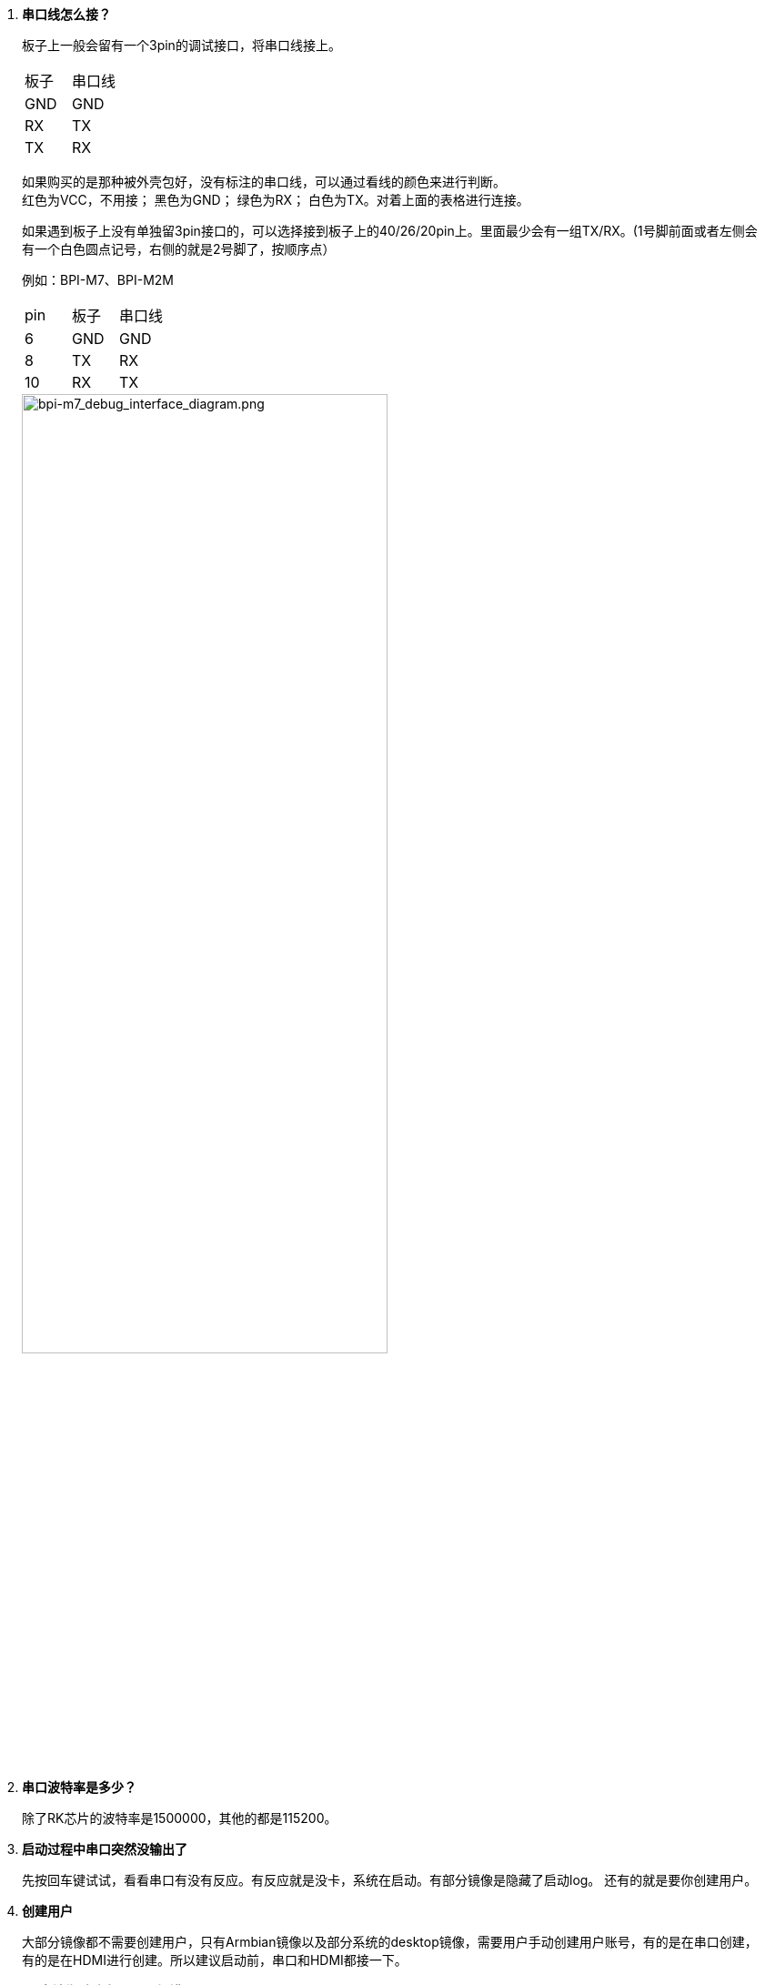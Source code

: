 . **串口线怎么接？**
+
板子上一般会留有一个3pin的调试接口，将串口线接上。
+
|====
|板子|串口线
|GND|GND
|RX|TX
|TX|RX
|====
+
如果购买的是那种被外壳包好，没有标注的串口线，可以通过看线的颜色来进行判断。 +
红色为VCC，不用接； 黑色为GND； 绿色为RX； 白色为TX。对着上面的表格进行连接。 
+
如果遇到板子上没有单独留3pin接口的，可以选择接到板子上的40/26/20pin上。里面最少会有一组TX/RX。(1号脚前面或者左侧会有一个白色圆点记号，右侧的就是2号脚了，按顺序点）
+
例如：BPI-M7、BPI-M2M
+
|====
|pin|板子|串口线
|6|GND|GND
|8|TX|RX
|10|RX|TX
|====
+
image::/bpi-m7/bpi-m7_debug_interface_diagram.png[bpi-m7_debug_interface_diagram.png,width=70%]
+


. **串口波特率是多少？**
+
除了RK芯片的波特率是1500000，其他的都是115200。

. **启动过程中串口突然没输出了**
+
先按回车键试试，看看串口有没有反应。有反应就是没卡，系统在启动。有部分镜像是隐藏了启动log。
还有的就是要你创建用户。

. **创建用户**
+
大部分镜像都不需要创建用户，只有Armbian镜像以及部分系统的desktop镜像，需要用户手动创建用户账号，有的是在串口创建，有的是在HDMI进行创建。所以建议启动前，串口和HDMI都接一下。 +

. **SD卡镜像启动出现jffs2报错**
+
会有这种报错，一般都是openwrt系统。先将SD卡进行低格，再烧录镜像。这样就不会出现jffs2报错了。（闲着没事干可以放哪挂着，等它扫完就行了）

. **运行命令报错**
+
按照wiki进行操作，结果出现“permission denied"报错。这是你没有权限的意思，在命令前面加sudo 或者切换成root用户即可。

